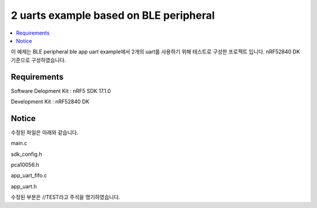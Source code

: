 2 uarts example based on BLE peripheral
##########################

.. contents::
   :local:
   :depth: 2

이 예제는 BLE peripheral ble app uart example에서 2개의 uart를 사용하기 위해 테스트로 구성한 프로젝트 입니다. nRF52840 DK 기준으로 구성하였습니다.

Requirements
************

Software Delopment Kit : nRF5 SDK 17.1.0

Development Kit : nRF52840 DK

Notice
************
수정된 파일은 아래와 같습니다.

main.c

sdk_config.h

pca10056.h

app_uart_fifo.c

app_uart.h

수정된 부분은 //TEST라고 주석을 명기하였습니다.


